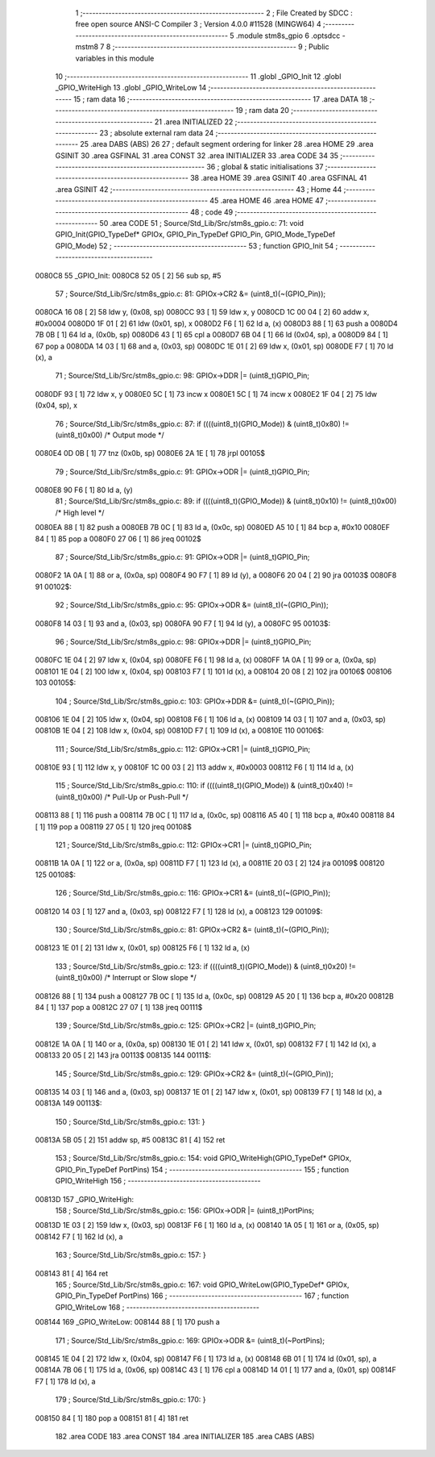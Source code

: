                                       1 ;--------------------------------------------------------
                                      2 ; File Created by SDCC : free open source ANSI-C Compiler
                                      3 ; Version 4.0.0 #11528 (MINGW64)
                                      4 ;--------------------------------------------------------
                                      5 	.module stm8s_gpio
                                      6 	.optsdcc -mstm8
                                      7 	
                                      8 ;--------------------------------------------------------
                                      9 ; Public variables in this module
                                     10 ;--------------------------------------------------------
                                     11 	.globl _GPIO_Init
                                     12 	.globl _GPIO_WriteHigh
                                     13 	.globl _GPIO_WriteLow
                                     14 ;--------------------------------------------------------
                                     15 ; ram data
                                     16 ;--------------------------------------------------------
                                     17 	.area DATA
                                     18 ;--------------------------------------------------------
                                     19 ; ram data
                                     20 ;--------------------------------------------------------
                                     21 	.area INITIALIZED
                                     22 ;--------------------------------------------------------
                                     23 ; absolute external ram data
                                     24 ;--------------------------------------------------------
                                     25 	.area DABS (ABS)
                                     26 
                                     27 ; default segment ordering for linker
                                     28 	.area HOME
                                     29 	.area GSINIT
                                     30 	.area GSFINAL
                                     31 	.area CONST
                                     32 	.area INITIALIZER
                                     33 	.area CODE
                                     34 
                                     35 ;--------------------------------------------------------
                                     36 ; global & static initialisations
                                     37 ;--------------------------------------------------------
                                     38 	.area HOME
                                     39 	.area GSINIT
                                     40 	.area GSFINAL
                                     41 	.area GSINIT
                                     42 ;--------------------------------------------------------
                                     43 ; Home
                                     44 ;--------------------------------------------------------
                                     45 	.area HOME
                                     46 	.area HOME
                                     47 ;--------------------------------------------------------
                                     48 ; code
                                     49 ;--------------------------------------------------------
                                     50 	.area CODE
                                     51 ;	Source/Std_Lib/Src/stm8s_gpio.c: 71: void GPIO_Init(GPIO_TypeDef* GPIOx, GPIO_Pin_TypeDef GPIO_Pin, GPIO_Mode_TypeDef GPIO_Mode)
                                     52 ;	-----------------------------------------
                                     53 ;	 function GPIO_Init
                                     54 ;	-----------------------------------------
      0080C8                         55 _GPIO_Init:
      0080C8 52 05            [ 2]   56 	sub	sp, #5
                                     57 ;	Source/Std_Lib/Src/stm8s_gpio.c: 81: GPIOx->CR2 &= (uint8_t)(~(GPIO_Pin));
      0080CA 16 08            [ 2]   58 	ldw	y, (0x08, sp)
      0080CC 93               [ 1]   59 	ldw	x, y
      0080CD 1C 00 04         [ 2]   60 	addw	x, #0x0004
      0080D0 1F 01            [ 2]   61 	ldw	(0x01, sp), x
      0080D2 F6               [ 1]   62 	ld	a, (x)
      0080D3 88               [ 1]   63 	push	a
      0080D4 7B 0B            [ 1]   64 	ld	a, (0x0b, sp)
      0080D6 43               [ 1]   65 	cpl	a
      0080D7 6B 04            [ 1]   66 	ld	(0x04, sp), a
      0080D9 84               [ 1]   67 	pop	a
      0080DA 14 03            [ 1]   68 	and	a, (0x03, sp)
      0080DC 1E 01            [ 2]   69 	ldw	x, (0x01, sp)
      0080DE F7               [ 1]   70 	ld	(x), a
                                     71 ;	Source/Std_Lib/Src/stm8s_gpio.c: 98: GPIOx->DDR |= (uint8_t)GPIO_Pin;
      0080DF 93               [ 1]   72 	ldw	x, y
      0080E0 5C               [ 1]   73 	incw	x
      0080E1 5C               [ 1]   74 	incw	x
      0080E2 1F 04            [ 2]   75 	ldw	(0x04, sp), x
                                     76 ;	Source/Std_Lib/Src/stm8s_gpio.c: 87: if ((((uint8_t)(GPIO_Mode)) & (uint8_t)0x80) != (uint8_t)0x00) /* Output mode */
      0080E4 0D 0B            [ 1]   77 	tnz	(0x0b, sp)
      0080E6 2A 1E            [ 1]   78 	jrpl	00105$
                                     79 ;	Source/Std_Lib/Src/stm8s_gpio.c: 91: GPIOx->ODR |= (uint8_t)GPIO_Pin;
      0080E8 90 F6            [ 1]   80 	ld	a, (y)
                                     81 ;	Source/Std_Lib/Src/stm8s_gpio.c: 89: if ((((uint8_t)(GPIO_Mode)) & (uint8_t)0x10) != (uint8_t)0x00) /* High level */
      0080EA 88               [ 1]   82 	push	a
      0080EB 7B 0C            [ 1]   83 	ld	a, (0x0c, sp)
      0080ED A5 10            [ 1]   84 	bcp	a, #0x10
      0080EF 84               [ 1]   85 	pop	a
      0080F0 27 06            [ 1]   86 	jreq	00102$
                                     87 ;	Source/Std_Lib/Src/stm8s_gpio.c: 91: GPIOx->ODR |= (uint8_t)GPIO_Pin;
      0080F2 1A 0A            [ 1]   88 	or	a, (0x0a, sp)
      0080F4 90 F7            [ 1]   89 	ld	(y), a
      0080F6 20 04            [ 2]   90 	jra	00103$
      0080F8                         91 00102$:
                                     92 ;	Source/Std_Lib/Src/stm8s_gpio.c: 95: GPIOx->ODR &= (uint8_t)(~(GPIO_Pin));
      0080F8 14 03            [ 1]   93 	and	a, (0x03, sp)
      0080FA 90 F7            [ 1]   94 	ld	(y), a
      0080FC                         95 00103$:
                                     96 ;	Source/Std_Lib/Src/stm8s_gpio.c: 98: GPIOx->DDR |= (uint8_t)GPIO_Pin;
      0080FC 1E 04            [ 2]   97 	ldw	x, (0x04, sp)
      0080FE F6               [ 1]   98 	ld	a, (x)
      0080FF 1A 0A            [ 1]   99 	or	a, (0x0a, sp)
      008101 1E 04            [ 2]  100 	ldw	x, (0x04, sp)
      008103 F7               [ 1]  101 	ld	(x), a
      008104 20 08            [ 2]  102 	jra	00106$
      008106                        103 00105$:
                                    104 ;	Source/Std_Lib/Src/stm8s_gpio.c: 103: GPIOx->DDR &= (uint8_t)(~(GPIO_Pin));
      008106 1E 04            [ 2]  105 	ldw	x, (0x04, sp)
      008108 F6               [ 1]  106 	ld	a, (x)
      008109 14 03            [ 1]  107 	and	a, (0x03, sp)
      00810B 1E 04            [ 2]  108 	ldw	x, (0x04, sp)
      00810D F7               [ 1]  109 	ld	(x), a
      00810E                        110 00106$:
                                    111 ;	Source/Std_Lib/Src/stm8s_gpio.c: 112: GPIOx->CR1 |= (uint8_t)GPIO_Pin;
      00810E 93               [ 1]  112 	ldw	x, y
      00810F 1C 00 03         [ 2]  113 	addw	x, #0x0003
      008112 F6               [ 1]  114 	ld	a, (x)
                                    115 ;	Source/Std_Lib/Src/stm8s_gpio.c: 110: if ((((uint8_t)(GPIO_Mode)) & (uint8_t)0x40) != (uint8_t)0x00) /* Pull-Up or Push-Pull */
      008113 88               [ 1]  116 	push	a
      008114 7B 0C            [ 1]  117 	ld	a, (0x0c, sp)
      008116 A5 40            [ 1]  118 	bcp	a, #0x40
      008118 84               [ 1]  119 	pop	a
      008119 27 05            [ 1]  120 	jreq	00108$
                                    121 ;	Source/Std_Lib/Src/stm8s_gpio.c: 112: GPIOx->CR1 |= (uint8_t)GPIO_Pin;
      00811B 1A 0A            [ 1]  122 	or	a, (0x0a, sp)
      00811D F7               [ 1]  123 	ld	(x), a
      00811E 20 03            [ 2]  124 	jra	00109$
      008120                        125 00108$:
                                    126 ;	Source/Std_Lib/Src/stm8s_gpio.c: 116: GPIOx->CR1 &= (uint8_t)(~(GPIO_Pin));
      008120 14 03            [ 1]  127 	and	a, (0x03, sp)
      008122 F7               [ 1]  128 	ld	(x), a
      008123                        129 00109$:
                                    130 ;	Source/Std_Lib/Src/stm8s_gpio.c: 81: GPIOx->CR2 &= (uint8_t)(~(GPIO_Pin));
      008123 1E 01            [ 2]  131 	ldw	x, (0x01, sp)
      008125 F6               [ 1]  132 	ld	a, (x)
                                    133 ;	Source/Std_Lib/Src/stm8s_gpio.c: 123: if ((((uint8_t)(GPIO_Mode)) & (uint8_t)0x20) != (uint8_t)0x00) /* Interrupt or Slow slope */
      008126 88               [ 1]  134 	push	a
      008127 7B 0C            [ 1]  135 	ld	a, (0x0c, sp)
      008129 A5 20            [ 1]  136 	bcp	a, #0x20
      00812B 84               [ 1]  137 	pop	a
      00812C 27 07            [ 1]  138 	jreq	00111$
                                    139 ;	Source/Std_Lib/Src/stm8s_gpio.c: 125: GPIOx->CR2 |= (uint8_t)GPIO_Pin;
      00812E 1A 0A            [ 1]  140 	or	a, (0x0a, sp)
      008130 1E 01            [ 2]  141 	ldw	x, (0x01, sp)
      008132 F7               [ 1]  142 	ld	(x), a
      008133 20 05            [ 2]  143 	jra	00113$
      008135                        144 00111$:
                                    145 ;	Source/Std_Lib/Src/stm8s_gpio.c: 129: GPIOx->CR2 &= (uint8_t)(~(GPIO_Pin));
      008135 14 03            [ 1]  146 	and	a, (0x03, sp)
      008137 1E 01            [ 2]  147 	ldw	x, (0x01, sp)
      008139 F7               [ 1]  148 	ld	(x), a
      00813A                        149 00113$:
                                    150 ;	Source/Std_Lib/Src/stm8s_gpio.c: 131: }
      00813A 5B 05            [ 2]  151 	addw	sp, #5
      00813C 81               [ 4]  152 	ret
                                    153 ;	Source/Std_Lib/Src/stm8s_gpio.c: 154: void GPIO_WriteHigh(GPIO_TypeDef* GPIOx, GPIO_Pin_TypeDef PortPins)
                                    154 ;	-----------------------------------------
                                    155 ;	 function GPIO_WriteHigh
                                    156 ;	-----------------------------------------
      00813D                        157 _GPIO_WriteHigh:
                                    158 ;	Source/Std_Lib/Src/stm8s_gpio.c: 156: GPIOx->ODR |= (uint8_t)PortPins;
      00813D 1E 03            [ 2]  159 	ldw	x, (0x03, sp)
      00813F F6               [ 1]  160 	ld	a, (x)
      008140 1A 05            [ 1]  161 	or	a, (0x05, sp)
      008142 F7               [ 1]  162 	ld	(x), a
                                    163 ;	Source/Std_Lib/Src/stm8s_gpio.c: 157: }
      008143 81               [ 4]  164 	ret
                                    165 ;	Source/Std_Lib/Src/stm8s_gpio.c: 167: void GPIO_WriteLow(GPIO_TypeDef* GPIOx, GPIO_Pin_TypeDef PortPins)
                                    166 ;	-----------------------------------------
                                    167 ;	 function GPIO_WriteLow
                                    168 ;	-----------------------------------------
      008144                        169 _GPIO_WriteLow:
      008144 88               [ 1]  170 	push	a
                                    171 ;	Source/Std_Lib/Src/stm8s_gpio.c: 169: GPIOx->ODR &= (uint8_t)(~PortPins);
      008145 1E 04            [ 2]  172 	ldw	x, (0x04, sp)
      008147 F6               [ 1]  173 	ld	a, (x)
      008148 6B 01            [ 1]  174 	ld	(0x01, sp), a
      00814A 7B 06            [ 1]  175 	ld	a, (0x06, sp)
      00814C 43               [ 1]  176 	cpl	a
      00814D 14 01            [ 1]  177 	and	a, (0x01, sp)
      00814F F7               [ 1]  178 	ld	(x), a
                                    179 ;	Source/Std_Lib/Src/stm8s_gpio.c: 170: }
      008150 84               [ 1]  180 	pop	a
      008151 81               [ 4]  181 	ret
                                    182 	.area CODE
                                    183 	.area CONST
                                    184 	.area INITIALIZER
                                    185 	.area CABS (ABS)
